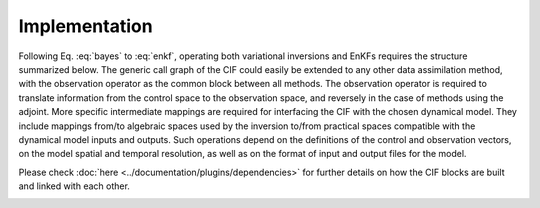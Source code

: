 Implementation
---------------------

Following Eq. :eq:`bayes` to :eq:`enkf`, operating both variational inversions and EnKFs requires the structure summarized below.
The generic call graph of the CIF could easily be extended to any other data assimilation method, with the observation operator as the common block between all methods.
The observation operator is required to translate information from the control space to the observation space, and reversely in the case of methods using the adjoint.
More specific intermediate mappings are required for interfacing the CIF with the chosen dynamical model.
They include mappings from/to algebraic spaces used by the inversion to/from practical spaces compatible with the dynamical model inputs and outputs.
Such operations depend on the definitions of the control and observation vectors, on the model spatial and temporal resolution,
as well as on the format of input and output files for the model.

Please check :doc:`here <../documentation/plugins/dependencies>` for further details on how the CIF blocks are built and linked with each other.

.. image:: /images/CIFscheme.png
    :target: ../_images/CIFscheme.png